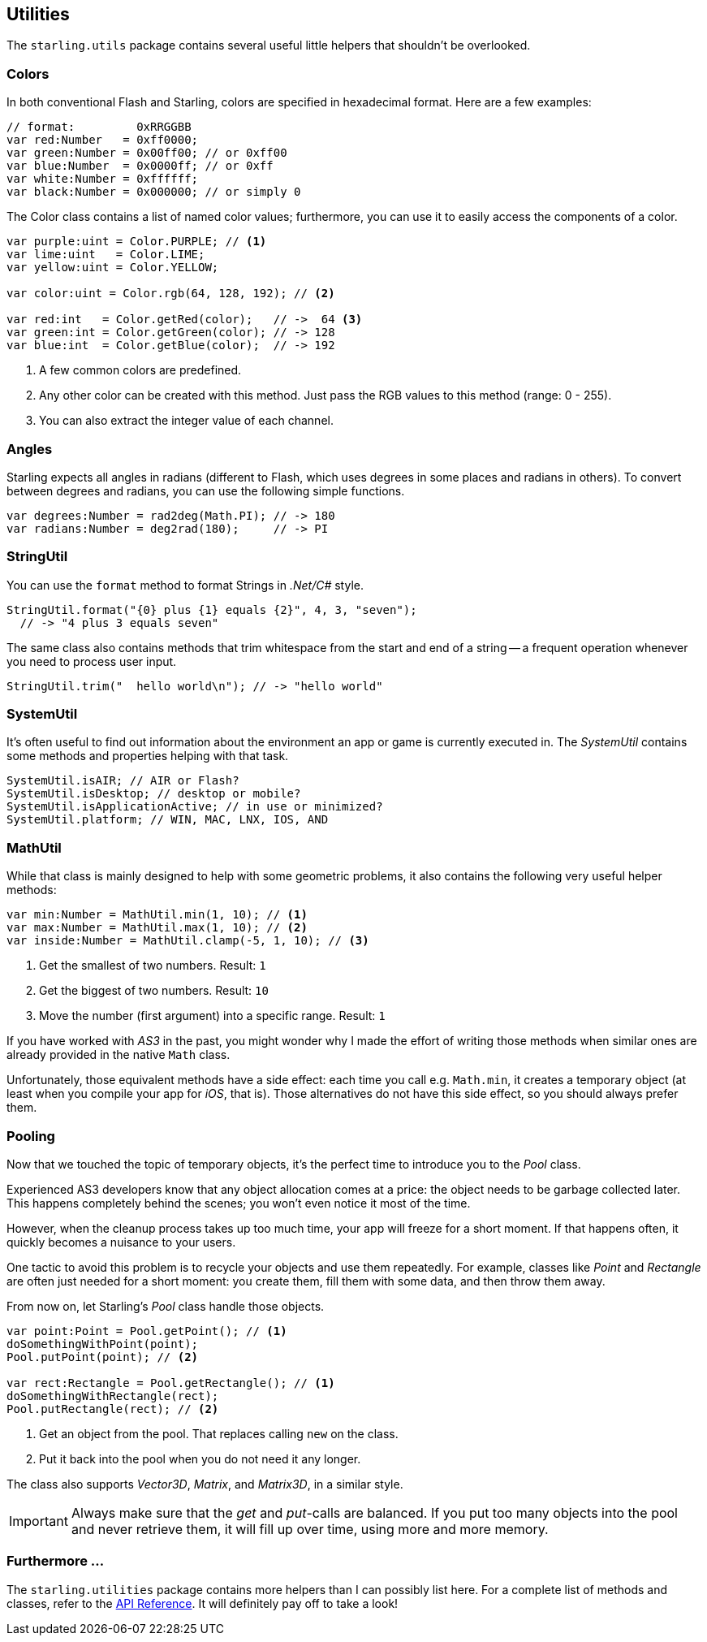 == Utilities

The `starling.utils` package contains several useful little helpers that shouldn't be overlooked.

=== Colors

In both conventional Flash and Starling, colors are specified in hexadecimal format.
Here are a few examples:

[source, as3]
----
// format:         0xRRGGBB
var red:Number   = 0xff0000;
var green:Number = 0x00ff00; // or 0xff00
var blue:Number  = 0x0000ff; // or 0xff
var white:Number = 0xffffff;
var black:Number = 0x000000; // or simply 0
----

The Color class contains a list of named color values; furthermore, you can use it to easily access the components of a color.

[source, as3]
----
var purple:uint = Color.PURPLE; // <1>
var lime:uint   = Color.LIME;
var yellow:uint = Color.YELLOW;

var color:uint = Color.rgb(64, 128, 192); // <2>

var red:int   = Color.getRed(color);   // ->  64 <3>
var green:int = Color.getGreen(color); // -> 128
var blue:int  = Color.getBlue(color);  // -> 192
----
<1> A few common colors are predefined.
<2> Any other color can be created with this method. Just pass the RGB values to this method (range: 0 - 255).
<3> You can also extract the integer value of each channel.

=== Angles

Starling expects all angles in radians (different to Flash, which uses degrees in some places and radians in others).
To convert between degrees and radians, you can use the following simple functions.

[source, as3]
----
var degrees:Number = rad2deg(Math.PI); // -> 180
var radians:Number = deg2rad(180);     // -> PI
----

=== StringUtil

You can use the `format` method to format Strings in _.Net/C#_ style.

[source, as3]
----
StringUtil.format("{0} plus {1} equals {2}", 4, 3, "seven");
  // -> "4 plus 3 equals seven"
----

The same class also contains methods that trim whitespace from the start and end of a string -- a frequent operation whenever you need to process user input.

[source, as3]
----
StringUtil.trim("  hello world\n"); // -> "hello world"
----

=== SystemUtil

It's often useful to find out information about the environment an app or game is currently executed in.
The _SystemUtil_ contains some methods and properties helping with that task.

[source, as3]
----
SystemUtil.isAIR; // AIR or Flash?
SystemUtil.isDesktop; // desktop or mobile?
SystemUtil.isApplicationActive; // in use or minimized?
SystemUtil.platform; // WIN, MAC, LNX, IOS, AND
----

=== MathUtil

While that class is mainly designed to help with some geometric problems, it also contains the following very useful helper methods:

[source, as3]
----
var min:Number = MathUtil.min(1, 10); // <1>
var max:Number = MathUtil.max(1, 10); // <2>
var inside:Number = MathUtil.clamp(-5, 1, 10); // <3>
----
<1> Get the smallest of two numbers. Result: `1`
<2> Get the biggest of two numbers. Result: `10`
<3> Move the number (first argument) into a specific range. Result: `1`

If you have worked with _AS3_ in the past, you might wonder why I made the effort of writing those methods when similar ones are already provided in the native `Math` class.

Unfortunately, those equivalent methods have a side effect: each time you call e.g. `Math.min`, it creates a temporary object (at least when you compile your app for _iOS_, that is).
Those alternatives do not have this side effect, so you should always prefer them.

=== Pooling

Now that we touched the topic of temporary objects, it's the perfect time to introduce you to the _Pool_ class.

Experienced AS3 developers know that any object allocation comes at a price: the object needs to be garbage collected later.
This happens completely behind the scenes; you won't even notice it most of the time.

However, when the cleanup process takes up too much time, your app will freeze for a short moment.
If that happens often, it quickly becomes a nuisance to your users.

One tactic to avoid this problem is to recycle your objects and use them repeatedly.
For example, classes like _Point_ and _Rectangle_ are often just needed for a short moment: you create them, fill them with some data, and then throw them away.

From now on, let Starling's _Pool_ class handle those objects.

[source, as3]
----
var point:Point = Pool.getPoint(); // <1>
doSomethingWithPoint(point);
Pool.putPoint(point); // <2>

var rect:Rectangle = Pool.getRectangle(); // <1>
doSomethingWithRectangle(rect);
Pool.putRectangle(rect); // <2>
----
<1> Get an object from the pool. That replaces calling `new` on the class.
<2> Put it back into the pool when you do not need it any longer.

The class also supports _Vector3D_, _Matrix_, and _Matrix3D_, in a similar style.

IMPORTANT: Always make sure that the _get_ and _put_-calls are balanced.
If you put too many objects into the pool and never retrieve them, it will fill up over time, using more and more memory.

=== Furthermore ...

The `starling.utilities` package contains more helpers than I can possibly list here.
For a complete list of methods and classes, refer to the http://doc.starling-framework.org/core/starling/utils/package-detail.html[API Reference].
It will definitely pay off to take a look!
